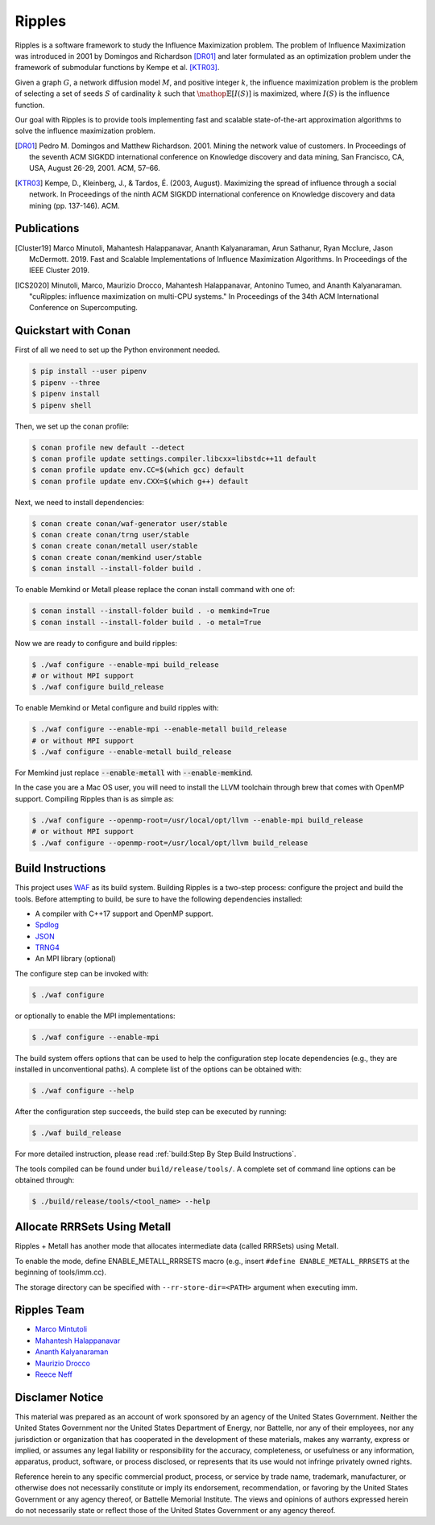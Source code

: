 Ripples
*******

.. image:: https://zenodo.org/badge/191654750.svg
   :target: https://zenodo.org/badge/latestdoi/191654750

Ripples is a software framework to study the Influence Maximization problem.
The problem of Influence Maximization was introduced in 2001 by Domingos and
Richardson [DR01]_ and later formulated as an optimization problem under the
framework of submodular functions by Kempe et al. [KTR03]_.

Given a graph :math:`G`, a network diffusion model :math:`M`, and positive
integer :math:`k`, the influence maximization problem is the problem of
selecting a set of seeds :math:`S` of cardinality :math:`k` such that
:math:`\mathop{\mathbb{E}}[I(S)]` is maximized, where :math:`I(S)` is the
influence function.

Our goal with Ripples is to provide tools implementing fast and scalable
state-of-the-art approximation algorithms to solve the influence maximization
problem.

.. [DR01] Pedro M. Domingos and Matthew Richardson. 2001. Mining the network
          value of customers. In Proceedings of the seventh ACM SIGKDD
          international conference on Knowledge discovery and data mining, San
          Francisco, CA, USA, August 26-29, 2001. ACM, 57–66.

.. [KTR03] Kempe, D., Kleinberg, J., & Tardos, É. (2003, August). Maximizing the
           spread of influence through a social network. In Proceedings of the
           ninth ACM SIGKDD international conference on Knowledge discovery and
           data mining (pp. 137-146). ACM.


Publications
============

.. [Cluster19] Marco Minutoli, Mahantesh Halappanavar, Ananth Kalyanaraman, Arun
               Sathanur, Ryan Mcclure, Jason McDermott. 2019. Fast and Scalable
               Implementations of Influence Maximization Algorithms. In
               Proceedings of the IEEE Cluster 2019.
.. [ICS2020] Minutoli, Marco, Maurizio Drocco, Mahantesh Halappanavar, Antonino
               Tumeo, and Ananth Kalyanaraman. "cuRipples: influence
               maximization on multi-CPU systems." In Proceedings of the 34th
               ACM International Conference on Supercomputing.

Quickstart with Conan
=====================

First of all we need to set up the Python environment needed.

.. code-block:: shell

   $ pip install --user pipenv
   $ pipenv --three
   $ pipenv install
   $ pipenv shell

Then, we set up the conan profile:

.. code-block:: shell

   $ conan profile new default --detect
   $ conan profile update settings.compiler.libcxx=libstdc++11 default
   $ conan profile update env.CC=$(which gcc) default
   $ conan profile update env.CXX=$(which g++) default

Next, we need to install dependencies:

.. code-block:: shell

   $ conan create conan/waf-generator user/stable
   $ conan create conan/trng user/stable
   $ conan create conan/metall user/stable
   $ conan create conan/memkind user/stable
   $ conan install --install-folder build .

To enable Memkind or Metall please replace the conan install command with one of:

.. code-block:: shell

   $ conan install --install-folder build . -o memkind=True
   $ conan install --install-folder build . -o metal=True

Now we are ready to configure and build ripples:

.. code-block:: shell

   $ ./waf configure --enable-mpi build_release
   # or without MPI support
   $ ./waf configure build_release

To enable Memkind or Metal configure and build ripples with:

.. code-block:: shell

   $ ./waf configure --enable-mpi --enable-metall build_release
   # or without MPI support
   $ ./waf configure --enable-metall build_release

For Memkind just replace :code:`--enable-metall` with :code:`--enable-memkind`.

In the case you are a Mac OS user, you will need to install the LLVM toolchain
through brew that comes with OpenMP support.  Compiling Ripples than is as
simple as:

.. code-block:: shell

   $ ./waf configure --openmp-root=/usr/local/opt/llvm --enable-mpi build_release
   # or without MPI support
   $ ./waf configure --openmp-root=/usr/local/opt/llvm build_release


Build Instructions
==================

This project uses `WAF <https://waf.io>`_ as its build system.  Building Ripples
is a two-step process: configure the project and build the tools.  Before
attempting to build, be sure to have the following dependencies installed:

- A compiler with C++17 support and OpenMP support.
- `Spdlog <https://github.com/gabime/spdlog>`_
- `JSON <https://github.com/nlohmann/json>`_
- `TRNG4 <https://github.com/rabauke/trng4>`_
- An MPI library (optional)

The configure step can be invoked with:

.. code-block:: shell

   $ ./waf configure

or optionally to enable the MPI implementations:

.. code-block:: shell

   $ ./waf configure --enable-mpi

The build system offers options that can be used to help the configuration step
locate dependencies (e.g., they are installed in unconventional paths).  A
complete list of the options can be obtained with:

.. code-block:: shell

   $ ./waf configure --help


After the configuration step succeeds, the build step can be executed by
running:

.. code-block:: shell

   $ ./waf build_release

For more detailed instruction, please read :ref:`build:Step By Step Build
Instructions`.

The tools compiled can be found under ``build/release/tools/``.  A complete set of
command line options can be obtained through:

.. code-block:: shell

   $ ./build/release/tools/<tool_name> --help

Allocate RRRSets Using Metall
=============================

Ripples + Metall has another mode that allocates intermediate data (called RRRSets) using Metall.

To enable the mode, define ENABLE_METALL_RRRSETS macro (e.g., insert ``#define ENABLE_METALL_RRRSETS`` at the beginning of tools/imm.cc).

The storage directory can be specified with ``--rr-store-dir=<PATH>`` argument when executing imm.

Ripples Team
============

- `Marco Mintutoli <marco.minutoli@pnnl.gov>`_
- `Mahantesh Halappanavar <mahantesh.halappanavar@pnnl.gov>`_
- `Ananth Kalyanaraman <ananth@wsu.edu>`_
- `Maurizio Drocco <maurizio.drocco@ibm.com>`_
- `Reece Neff <reece.neff@pnnl.gov>`_

Disclamer Notice
================

This material was prepared as an account of work sponsored by an agency of the
United States Government.  Neither the United States Government nor the United
States Department of Energy, nor Battelle, nor any of their employees, nor any
jurisdiction or organization that has cooperated in the development of these
materials, makes any warranty, express or implied, or assumes any legal
liability or responsibility for the accuracy, completeness, or usefulness or any
information, apparatus, product, software, or process disclosed, or represents
that its use would not infringe privately owned rights.

Reference herein to any specific commercial product, process, or service by
trade name, trademark, manufacturer, or otherwise does not necessarily
constitute or imply its endorsement, recommendation, or favoring by the United
States Government or any agency thereof, or Battelle Memorial Institute. The
views and opinions of authors expressed herein do not necessarily state or
reflect those of the United States Government or any agency thereof.

.. raw:: html

   <div align=center>
   <pre style="align-text:center">
   PACIFIC NORTHWEST NATIONAL LABORATORY
   operated by
   BATTELLE
   for the
   UNITED STATES DEPARTMENT OF ENERGY
   under Contract DE-AC05-76RL01830
   </pre>
   </div>
